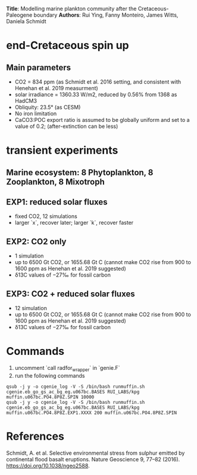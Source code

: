 *Title*: Modelling marine plankton community after the Cretaceous-Paleogene boundary 
*Authors*: Rui Ying, Fanny Monteiro, James Witts, Daniela Schmidt

* end-Cretaceous spin up
** Main parameters
+ CO2 = 834 ppm (as Schmidt et al. 2016 setting, and consistent with Henehan et al. 2019 measurment)
+ solar irradiance = 1360.33 W/m2, reduced by 0.56% from 1368 as HadCM3
+ Obliquity: 23.5° (as CESM)
+ No iron limitation
+ CaCO3:POC export ratio is assumed to be globally uniform and set to a value of 0.2; (after-extinction can be less)

* transient experiments
** Marine ecosystem: 8 Phytoplankton, 8 Zooplankton, 8 Mixotroph
** EXP1: reduced solar fluxes
+ fixed CO2, 12 simulations
+ larger `x`, recover later; larger `k`, recover faster

** EXP2: CO2 only
+ 1 simulation
+ up to 6500 Gt CO2, or 1655.68 Gt C (cannot make CO2 rise from 900 to 1600 ppm as Henehan et al. 2019 suggested)
+ δ13C values of −27‰ for fossil carbon
  
** EXP3: CO2 + reduced solar fluxes
+ 12 simulation
+ up to 6500 Gt CO2, or 1655.68 Gt C (cannot make CO2 rise from 900 to 1600 ppm as Henehan et al. 2019 suggested)
+ δ13C values of −27‰ for fossil carbon

* Commands

1. uncomment `call radfor_wrapper` in `genie.F`
2. run the following commands
      
#+begin_src
qsub -j y -o cgenie_log -V -S /bin/bash runmuffin.sh cgenie.eb_go_gs_ac_bg_eg.u067bc.BASES RUI_LABS/kpg muffin.u067bc.PO4.8P8Z.SPIN 10000
qsub -j y -o cgenie_log -V -S /bin/bash runmuffin.sh cgenie.eb_go_gs_ac_bg_eg.u067bc.BASES RUI_LABS/kpg muffin.u067bc.PO4.8P8Z.EXP1.XXXX 200 muffin.u067bc.PO4.8P8Z.SPIN
#+end_src



* References
Schmidt, A. et al. Selective environmental stress from sulphur emitted by continental flood basalt eruptions. Nature Geoscience 9, 77–82 (2016). https://doi.org/10.1038/ngeo2588.
